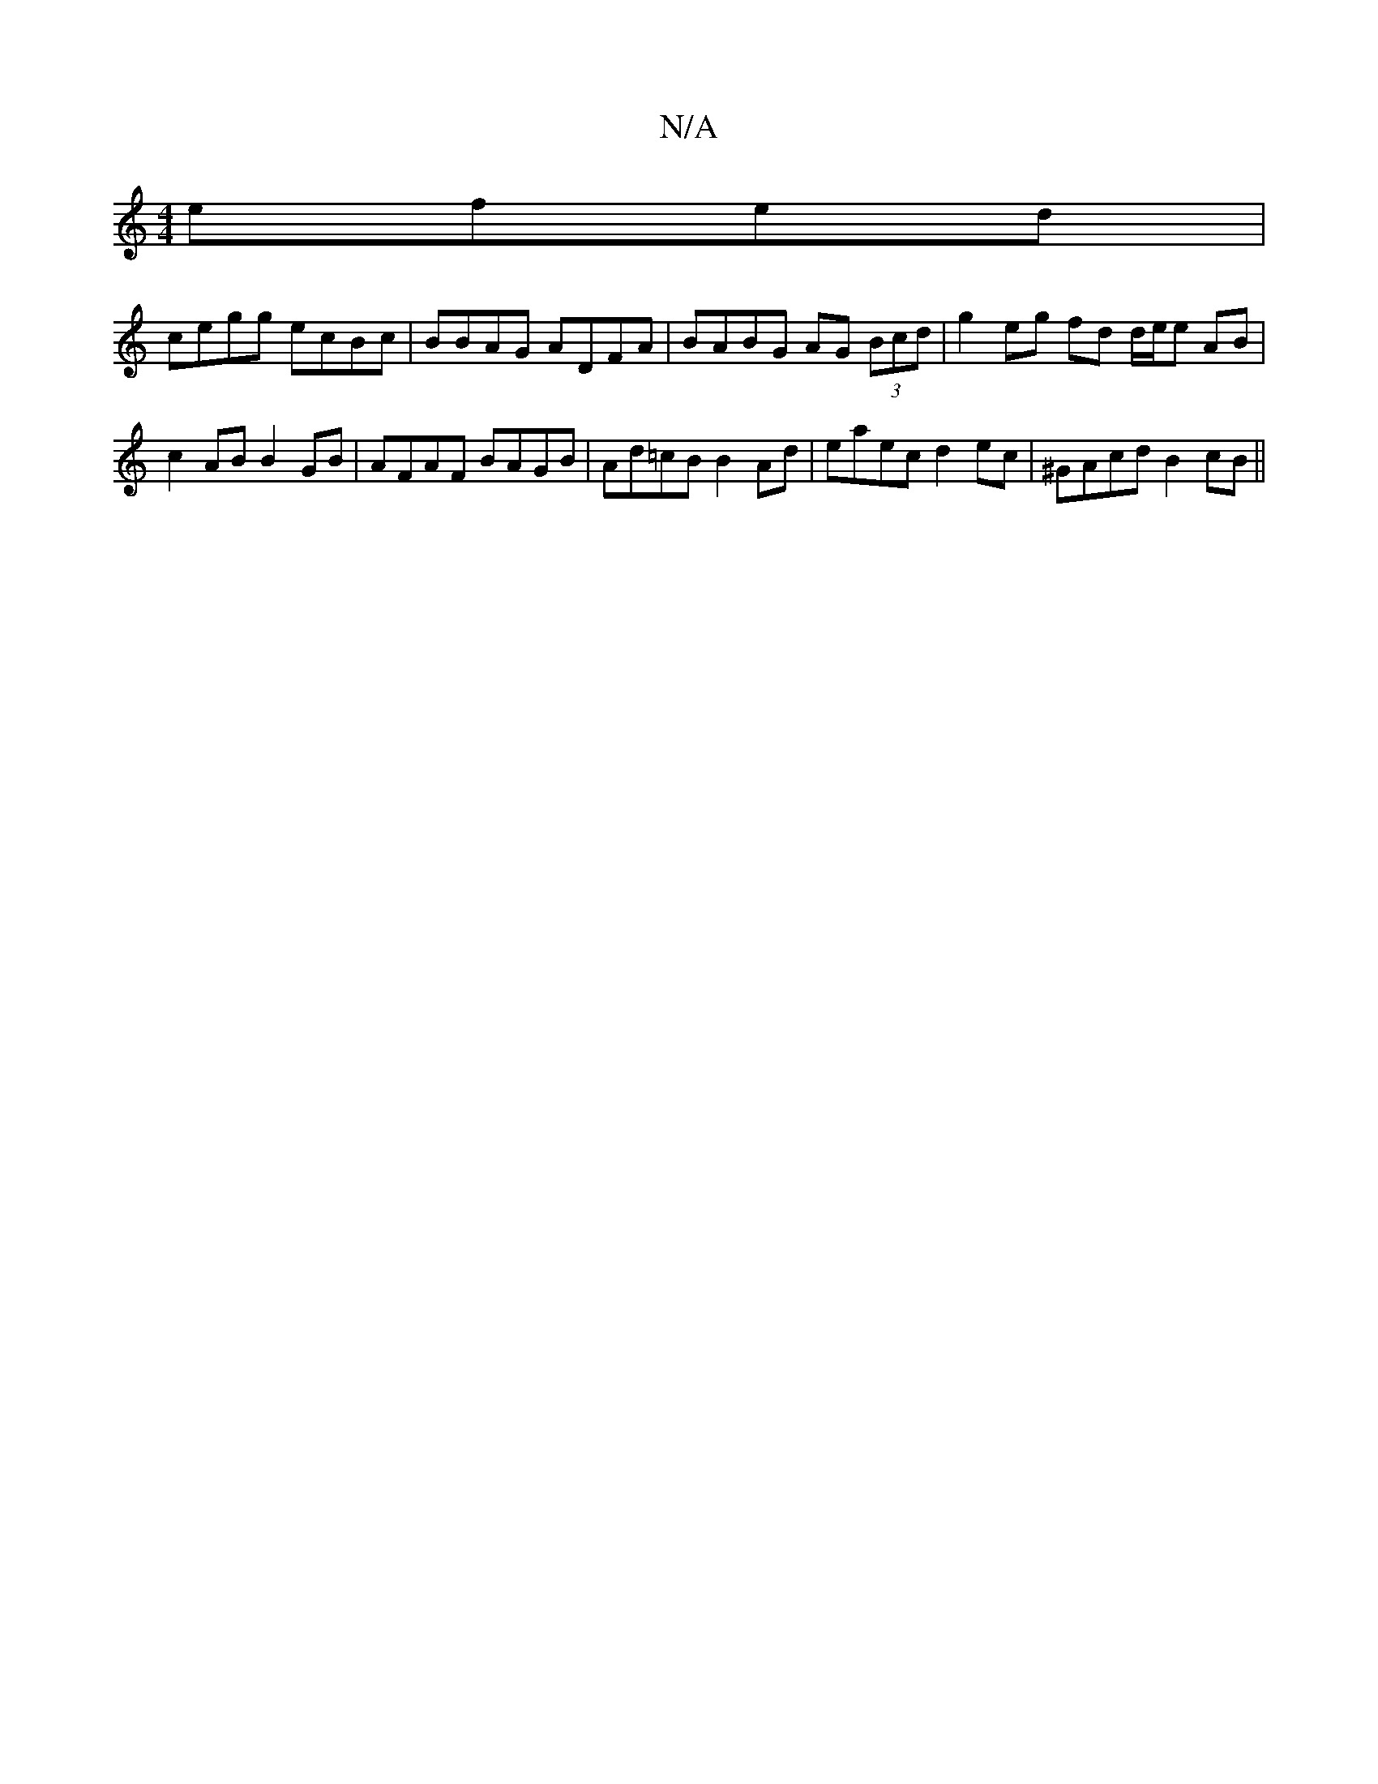 X:1
T:N/A
M:4/4
R:N/A
K:Cmajor
 efed |
cegg ecBc | BBAG ADFA | BABG AG (3Bcd | g2 eg fd d/e/e AB |c2AB B2GB|AFAF BAGB|Ad=cB B2Ad |eaec d2ec | ^GAcd B2 cB ||

E | GABc d2B2| GBdB c2 Bd||

deaf gzba |faaf e2 AB | BdBA F2GA | B2 Ad de